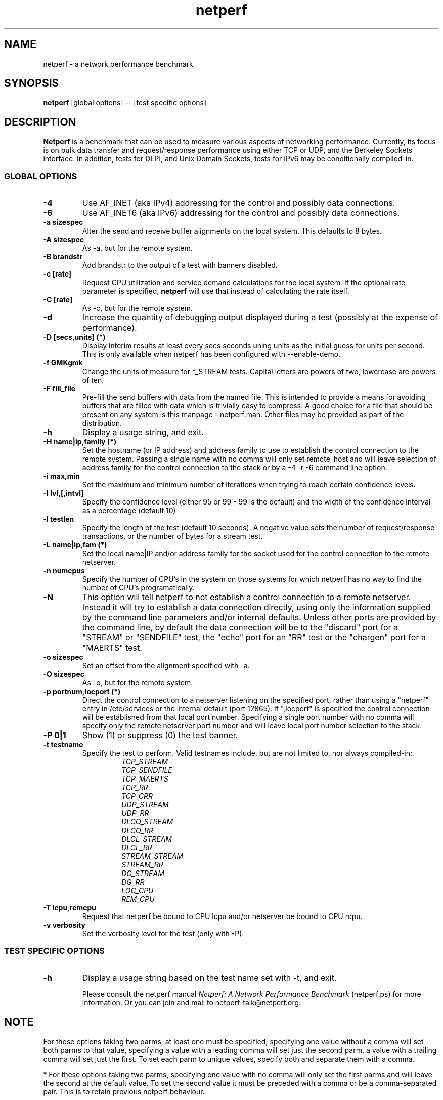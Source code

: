 .TH netperf 1 ""
.SH NAME

netperf \- a network performance benchmark

.SH SYNOPSIS

.B netperf
[global options] -- [test specific options]

.SH DESCRIPTION
.B Netperf
is a benchmark that can be used to measure various aspects of
networking performance.
Currently, its focus is on bulk data transfer and request/response
performance using either TCP or UDP, and the Berkeley Sockets
interface. In addition, tests for DLPI, and Unix Domain
Sockets, tests for IPv6 may be conditionally compiled-in.

.SS GLOBAL OPTIONS

.TP
.B \-4
Use AF_INET (aka IPv4) addressing for the control and possibly data
connections. 
.TP
.B \-6
Use AF_INET6 (aka IPv6) addressing for the control and possibly data
connections.
.TP
.B \-a sizespec
Alter the send and receive buffer alignments on the local system.
This defaults to 8 bytes.
.TP
.B \-A sizespec
As -a, but for the remote system.
.TP
.B \-B brandstr
Add brandstr to the output of a test with banners disabled.
.TP
.B \-c [rate]
Request CPU utilization and service demand calculations for the
local system. If the optional rate parameter is specified,
.B netperf
will use that instead of calculating the rate itself.
.TP
.B \-C [rate]
As -c, but for the remote system.
.TP
.B \-d
Increase the quantity of debugging output displayed during
a test (possibly at the expense of performance).
.TP
.B \-D [secs,units] (*)
Display interim results at least every secs seconds uning units as the
initial guess for units per second. This is only available when
netperf has been configured with --enable-demo.
.TP
.B \-f GMKgmk
Change the units of measure for *_STREAM tests. Capital letters are
powers of two, lowercase are powers of ten.
.TP
.B \-F fill_file
Pre-fill the send buffers with data from the named file. This is
intended to provide a means for avoiding buffers that are filled with
data which is trivially easy to compress. A good choice for a file
that should be present on any system is this manpage - netperf.man.
Other files may be provided as part of the distribution.
.TP
.B \-h
Display a usage string, and exit.
.TP
.B \-H name|ip,family (*)
Set the hostname (or IP address) and address family to use to
establish the control connection to the remote system. Passing a
single name with no comma will only set remote_host and will leave
selection of address family for the control connection to the stack or
by a -4 -r -6 command line option.
.TP
.B \-i max,min
Set the maximum and minimum number of iterations when trying to reach
certain confidence levels.
.TP
.B \-I lvl,[,intvl]
Specify the confidence level (either 95 or 99 - 99 is the default) and
the width of the confidence interval as a percentage (default 10)
.TP
.B \-l testlen
Specify the length of the test (default 10 seconds).
A negative value sets the number of request/response transactions,
or the number of bytes for a stream test.
.TP
.B \-L name|ip,fam (*)
Set the local name|IP and/or address family for the socket used for
the control connection to the remote netserver.
.TP
.B \-n numcpus
Specify the number of CPU's in the system on those systems for which
netperf has no way to find the number of CPU's programatically. 
.TP
.B \-N
This option will tell netperf to not establish a control connection to
a remote  netserver.  Instead it will try to establish a data
connection directly, using only the information supplied by the
command line parameters and/or internal defaults.  Unless other ports
are provided by the command line, by default the data connection will
be to the "discard" port for a "STREAM" or "SENDFILE" test, the "echo"
port for an "RR" test or the "chargen" port for a "MAERTS" test.
.TP
.B \-o sizespec
Set an offset from the alignment specified with -a.
.TP
.B \-O sizespec
As -o, but for the remote system.
.TP
.B \-p portnum,locport (*)
Direct the control connection to a netserver listening on the
specified port, rather than using a "netperf" entry in
/etc/services or the internal default (port 12865). If ",locport" is
specified the control connection will be established from that local
port number.  Specifying a single port number with no comma will
specify only the remote netserver port number and will leave local
port number selection to the stack.  
.TP
.B \-P 0|1
Show (1) or suppress (0) the test banner.
.TP
.B \-t testname
Specify the test to perform.
Valid testnames include, but are not limited to, nor always compiled-in:
.RS
.RS
.nf
.I TCP_STREAM
.I TCP_SENDFILE
.I TCP_MAERTS
.I TCP_RR
.I TCP_CRR
.I UDP_STREAM
.I UDP_RR
.I DLCO_STREAM
.I DLCO_RR
.I DLCL_STREAM
.I DLCL_RR
.I STREAM_STREAM
.I STREAM_RR
.I DG_STREAM
.I DG_RR
.I LOC_CPU
.I REM_CPU
.fi
.RE
.RE
.TP
.B \-T lcpu,remcpu
Request that netperf be bound to CPU lcpu and/or netserver be bound to
CPU rcpu.
.TP
.B \-v verbosity
Set the verbosity level for the test (only with -P).


.SS TEST SPECIFIC OPTIONS

.TP
.B \-h
Display a usage string based on the test name set with -t, and exit.

Please consult the netperf manual
.I 
Netperf: A Network Performance Benchmark 
(netperf.ps) for more information. Or you can join and mail to 
netperf-talk@netperf.org.

.SH NOTE
For those options taking two parms, at least one must be specified;
specifying one value without a comma will set both parms to that
value, specifying a value with a leading comma will set just the
second parm, a value with a trailing comma will set just the first. To
set each parm to unique values, specify both and separate them with a
comma.

* For these options taking two parms, specifying one value with no
comma will only set the first parms and will leave the second at the
default value. To set the second value it must be preceded with a
comma or be a comma-separated pair. This is to retain previous netperf
behaviour.


.SH BUGS 
There are bound to be bugs. If you think you have found a bug, please
mention it in netperf-talk@netperf.org.  List membership is required
to send email to the list.  See
http://www.netperf.org/cgi-bin/mailman/listinfo/netperf-talk . If all
else fails send email to Rick Jones <raj@cup.hp.com>.

.SH SEE ALSO
.C netserver
.br
.I
Netperf: A Network Performance Benchmark
.br
http://www.netperf.org/

.SH AUTHORS
HP Information Networks Division - Networking Performance Team.
.br
Rick Jones	<raj@cup.hp.com>
.br
Karen Choy	HP IND
.br
Dave Shield	<daves@csc.liv.ac.uk>	(man pages)
.br
Others too numerous to mention here - see the ACKNWLDGMNTS file
